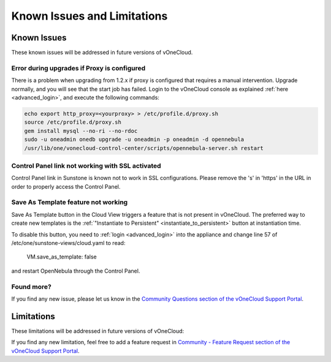 .. _known_issues:

============================
Known Issues and Limitations
============================

Known Issues
================================================================================

These known issues will be addressed in future versions of vOneCloud.

Error during upgrades if Proxy is configured
--------------------------------------------

There is a problem when upgrading from 1.2.x if proxy is configured that requires a manual intervention. Upgrade normally, and you will see that the start job has failed. Login to the vOneCloud console as explained :ref:`here <advanced_login>`, and execute the following commands:

.. code::

    echo export http_proxy=<yourproxy> > /etc/profile.d/proxy.sh
    source /etc/profile.d/proxy.sh
    gem install mysql --no-ri --no-rdoc
    sudo -u oneadmin onedb upgrade -u oneadmin -p oneadmin -d opennebula
    /usr/lib/one/vonecloud-control-center/scripts/opennebula-server.sh restart

Control Panel link not working with SSL activated
--------------------------------------------------------------------------------

Control Panel link in Sunstone is known not to work in SSL configurations. Please remove the 's' in 'https' in the URL in order to properly access the Control Panel.

Save As Template feature not working
--------------------------------------------------------------------------------

Save As Template button in the Cloud View triggers a feature that is not present in vOneCloud. The preferred way to create new templates is the :ref:`"Instantiate to Persistent" <instantiate_to_persistent>` button at instantiation time.

To disable this button, you need to :ref:`login <advanced_login>` into the appliance and change line 57 of /etc/one/sunstone-views/cloud.yaml to read:

   VM.save_as_template: false

and restart OpenNebula through the Control Panel.

Found more?
-----------

If you find any new issue, please let us know in the `Community Questions section of the vOneCloud Support Portal <https://support.vonecloud.com/hc/communities/public/questions>`__.

.. _limitations:

Limitations
================================================================================

These limitations will be addressed in future versions of vOneCloud:

+---------------------------------+---------------------------------------------------------------------------------------------------------------------------------------------------------------------------------------------+
|          **Limitation**         |                                                                                       **Description**                                                                                       |
+---------------------------------+---------------------------------------------------------------------------------------------------------------------------------------------------------------------------------------------+
| **VM Unsupported Operations**   | The following operations are only supported from vCenter:                                                                                                                                   |
|                                 | - Migrate VM to different ESX clusters                                                                                                                                                      |
+---------------------------------+---------------------------------------------------------------------------------------------------------------------------------------------------------------------------------------------+
| **No spaces in Clusters**       | VMware Clusters with space in their names are not supported                                                                                                                                 |
+---------------------------------+---------------------------------------------------------------------------------------------------------------------------------------------------------------------------------------------+
| **No spaces in VMDKs**          | VMDKs with spaces in their names or paths (ie, folders that contain them) are not supported for importing, attaching or uploading                                                           |
+---------------------------------+---------------------------------------------------------------------------------------------------------------------------------------------------------------------------------------------+
| **No spaces in Datastores**     | Datastore names cannot contain spaces to be managed from vOneCloud                                                                                                                          |
+---------------------------------+---------------------------------------------------------------------------------------------------------------------------------------------------------------------------------------------+
| **No CDROM drive creation**     | Attaching a new CDROM ISO will add a new (or change the existing) ISO to an already existing CDROM drive that needs to be present in the VM                                                 |
+---------------------------------+---------------------------------------------------------------------------------------------------------------------------------------------------------------------------------------------+
| **No FILES support in context** | Contextualization in vOneCloud does not support passing files to Virtual Machines                                                                                                           |
+---------------------------------+---------------------------------------------------------------------------------------------------------------------------------------------------------------------------------------------+
| **Cannot import "one-" VMs**    | VMs deployed by another instance of vOneCloud, or machines named with a leading "one-" cannot be imported again                                                                             |
+---------------------------------+---------------------------------------------------------------------------------------------------------------------------------------------------------------------------------------------+
| **vCenter password length**     | Cannot be more than 22 characters                                                                                                                                                           |
+---------------------------------+---------------------------------------------------------------------------------------------------------------------------------------------------------------------------------------------+
| **Browser support**             | Internet Explorer (>= 9), Firefox (> 3.5) and Chrome browsers are supported. Other browsers, including Safari, are **not** supported and may not work well.                                 |
+---------------------------------+---------------------------------------------------------------------------------------------------------------------------------------------------------------------------------------------+
| **Browser Adblock plug ins**    | Features like VNC and VM log viewer may be affected by Adblock plug ins. Please disable these plug ins if you are experiencing issues                                                       |
+---------------------------------+---------------------------------------------------------------------------------------------------------------------------------------------------------------------------------------------+
| **Cloning imported VMs**        | Cloning in vCenter an imported VM will result in a VM that cannot be imported again. Please instantiate from templates and import the resulting VMs, instead of cloning already imported VMs. |
+---------------------------------+---------------------------------------------------------------------------------------------------------------------------------------------------------------------------------------------+

If you find any new limitation, feel free to add a feature request in `Community - Feature Request section of the vOneCloud Support Portal <https://support.vonecloud.com/hc/communities/public/topics/200215442-Community-Feature-Requests>`__.
